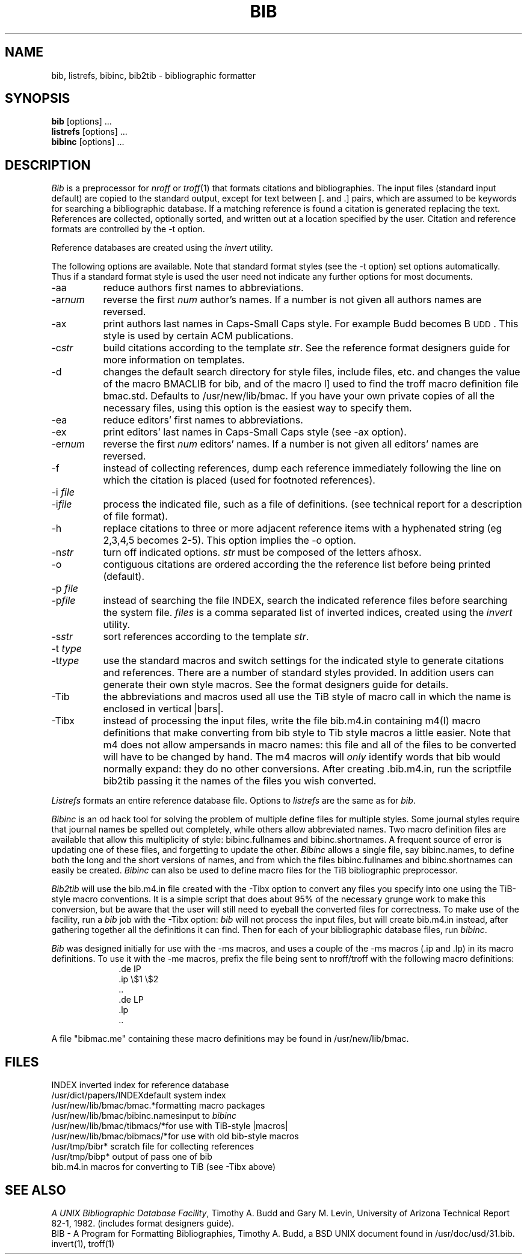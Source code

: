 .\"     "@(#)bib.1	4.8    %G%";
.TH BIB 1 "2 September 1988" "Univ. of Arizona"
.UC 4
.SH NAME
bib, listrefs, bibinc, bib2tib \- bibliographic formatter
.SH SYNOPSIS
\fBbib\fP [options] ...
.br
\fBlistrefs\fP [options] ...
.br
\fBbibinc\fP [options] ...
.SH DESCRIPTION
\fIBib\fP is a preprocessor for \fInroff\fP or \fItroff\fP(1) that
formats citations and bibliographies.  The input files (standard input
default) are copied to the standard output, except for text between [. and .]
pairs, which are assumed to be keywords for searching a bibliographic database.
If a matching reference is found a citation is generated replacing the text.
References are collected, optionally sorted, and written out at a location
specified by the user.
Citation and reference formats are controlled by the \-t option.
.PP
Reference databases are created using the \fIinvert\fP utility.
.PP
The following options are available.
Note that standard format styles (see the \-t option) set options automatically.
Thus if a standard format style is used the user need not indicate any
further options for most documents.
.IP \-aa 8m
reduce author\*(CQs first names to abbreviations.
.IP \-ar\fInum\fP
reverse the first \fInum\fP author's names.
If a number is not given all authors names are reversed.
.IP \-ax
print authors last names in Caps-Small Caps style.  For example Budd becomes
B\s-2UDD\s+2.  This style is used by certain ACM publications.
.IP \-c\fIstr\fP
build citations according to the template \fIstr\fP.  See the reference
format designer\*(CQs guide for more information on templates.
.IP \-d
changes the default search directory for style files, include files, etc.
and changes the value of the macro BMACLIB for bib, and of the macro l]
used to find the troff macro definition file bmac.std.
Defaults to /usr/new/lib/bmac.  If you have your own private copies of all the
necessary files, using this option is the easiest way to specify them.
.IP \-ea
reduce editors' first names to abbreviations.
.IP \-ex
print editors' last names in Caps-Small Caps style (see \-ax option).
.IP \-er\fInum\fP
reverse the first \fInum\fP editors' names.  If a number is not given all
editors' names are reversed.
.IP \-f
instead of collecting references, dump each
reference immediately following the line on which the citation is placed
(used for footnoted references).
.IP "\-i \fIfile\fP"
.ns
.IP  \-i\fIfile\fP
process the indicated file, such as a file of definitions.
(see technical report for a description of file format).
.IP \-h
replace citations to three or more adjacent reference items with
a hyphenated string (eg 2,3,4,5 becomes 2-5).
This option implies the \-o option.
.IP \-n\fIstr\fP
turn off indicated options.  \fIstr\fP must be composed of the letters afhosx.
.IP \-o
contiguous citations are ordered according the the reference list before
being printed (default).
.IP "\-p \fIfile\fP"
.ns
.IP  \-p\fIfile\fP
instead of searching the file INDEX,
search the indicated reference files before searching the system file.
\fIfiles\fP is a comma separated list of inverted indices, created using
the \fIinvert\fP utility.
.IP \-s\fIstr\fP
sort references according to the template \fIstr\fP.
.IP "\-t \fItype\fP"
.ns
.IP \-t\fItype\fP
use the standard macros and switch settings for the indicated style
to generate citations and references.
There are a number of standard styles provided.  In addition users
can generate their own style macros.  See the format designers guide for
details.
.IP \-Tib
the abbreviations and macros used all use the TiB style of macro call in 
which the name is enclosed in vertical |bars|.
.IP \-Tibx
instead of processing the input files, write the file bib.m4.in
containing m4(I) macro definitions
that make converting from bib style to Tib style macros a little easier.
Note that m4 does not allow ampersands in macro names: this file and all
of the files to be converted will have to be changed by hand.  The m4 macros
will \fIonly\fP identify words that bib would normally expand: they do no
other conversions.  After creating .bib.m4.in, run the scriptfile bib2tib 
passing
it the names of the files you wish converted.
.PP
\fIListrefs\fP formats an entire reference database file.
Options to \fIlistrefs\fP
are the same as for \fIbib\fP.
.PP
\fIBibinc\fP is an od hack tool for solving the problem of multiple define
files for multiple styles.  Some journal styles require that journal names 
be spelled out completely, while others allow abbreviated names.  Two
macro definition files are available that allow this multiplicity of
style: bibinc.fullnames and bibinc.shortnames.  A frequent source of
error is updating one of these files, and forgetting to update the
other.  \fIBibinc\fP allows a single file, say bibinc.names, to define
both the long and the short versions of names, and from which the files
bibinc.fullnames and bibinc.shortnames can easily be created.
\fIBibinc\fP can also be used to define macro files for the TiB
bibliographic preprocessor.
.PP
\fIBib2tib\fP will use the bib.m4.in file created with the -Tibx option
to convert any files you specify into one using the TiB-style macro conventions.
It is a simple script that does about 95% of the necessary grunge work
to make this conversion, but be aware that the user will still need to
eyeball the converted files for correctness.  To make use of the
facility, run a \fIbib\fP job with the -Tibx option: \fIbib\fP will not
process the input files, but will create bib.m4.in instead, after
gathering together all the definitions it can find. Then for each of
your bibliographic database files, run \fIbibinc\fP.
.PP
\fIBib\fP was designed initially for use with the \-ms macros, and
uses a couple of the \-ms macros (.ip and .lp) in its macro definitions.
To use it with the \-me macros, prefix the file being sent to nroff/troff
with the following macro definitions:
.nf
.in +1.0i
\&.de IP
\&.ip \\$1 \\$2
\&..
\&.de LP
\&.lp
\&..
.fi
.in -1.0i
.PP
A file "bibmac.me" containing these macro
definitions may be found in /usr/new/lib/bmac.
.SH FILES
.ta 2i
INDEX	inverted index for reference database
.br
/usr/dict/papers/INDEX	default system index
.br
/usr/new/lib/bmac/bmac.*	formatting macro packages
.br
/usr/new/lib/bmac/bibinc.names	input to \fIbibinc\fP
.br
/usr/new/lib/bmac/tibmacs/*	for use with TiB-style |macros|
.br
/usr/new/lib/bmac/bibmacs/*	for use with old bib-style macros
.br
/usr/tmp/bibr*	scratch file for collecting references
.br
/usr/tmp/bibp*	output of pass one of bib
.br
bib.m4.in	macros for converting to TiB (see -Tibx above)
.SH SEE ALSO
\fIA UNIX Bibliographic Database Facility\fP, Timothy A. Budd and Gary M. Levin,
University of Arizona Technical Report 82-1, 1982.
(includes format designers guide).
.br
BIB \- A Program for Formatting Bibliographies, Timothy A. Budd, a BSD UNIX 
document found in /usr/doc/usd/31.bib.
.br
invert(1), troff(1)
